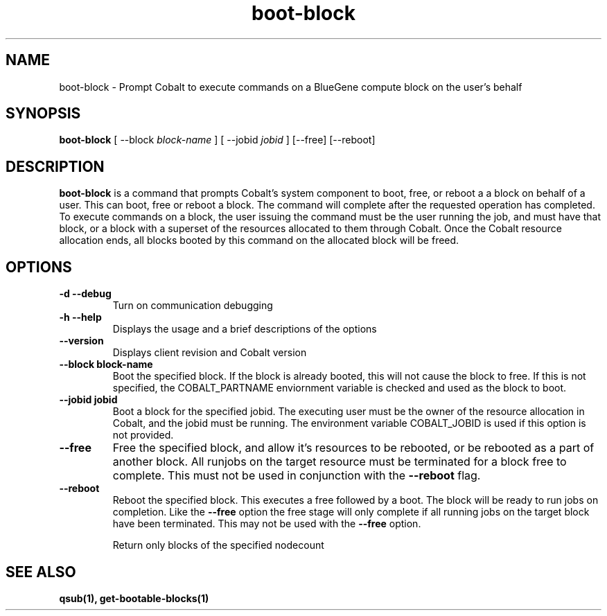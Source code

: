 .TH "boot-block" 1 "February 15, 2012" "version 0.99.19" "COBALT COMMANDS"
.SH NAME
boot-block \- Prompt Cobalt to execute commands on a BlueGene compute block on the user's behalf
.SH SYNOPSIS
.B boot-block
[ --block
.I block-name
] [ --jobid
.I jobid
] [--free] [--reboot]
.SH DESCRIPTION
.PP
.B boot-block
is a command that prompts Cobalt's system component to boot, free, or reboot a
a block on behalf of a user.  This can boot, free or reboot a block.  The command will complete after
the requested operation has completed.  To execute commands on a block, the user issuing the command
must be the user running the job, and must have that block, or a block with a superset of the resources
allocated to them through Cobalt.  Once the Cobalt resource allocation ends, all blocks booted by this
command on the allocated block will be freed.
.SH OPTIONS
.TP
.B \-d \--debug
Turn on communication debugging
.TP
.B \-h \-\-help
Displays the usage and a brief descriptions of the options
.TP
.B \-\-version
Displays client revision and Cobalt version
.TP
.B \-\-block block-name
Boot the specified block. If the block is already booted, this will not cause
the block to free.  If this is not specified, the COBALT_PARTNAME
enviornment variable is checked and used as the block to boot.
.TP
.B \-\-jobid jobid
Boot a block for the specified jobid.  The executing user must be the owner of the
resource allocation in Cobalt, and the jobid must be running.  The environment variable
COBALT_JOBID is used if this option is not provided.
.TP
.B \-\-free
Free the specified block, and allow it's resources to be rebooted, or be rebooted as a part
of another block.  All runjobs on the target resource must be terminated for a block free
to complete. This must not be used in conjunction with the
.BR \-\-reboot
flag.
.TP
.B \-\-reboot
Reboot the specified block.  This executes a free followed by a boot.  The block will be
ready to run jobs on completion.  Like the
.BR \-\-free
option the free stage will only
complete if all running jobs on the target block have been terminated.  This may not be used
with the
.BR \-\-free
option.


Return only blocks of the specified nodecount
.SH "SEE ALSO"
.BR qsub(1),
.BR get-bootable-blocks(1)
